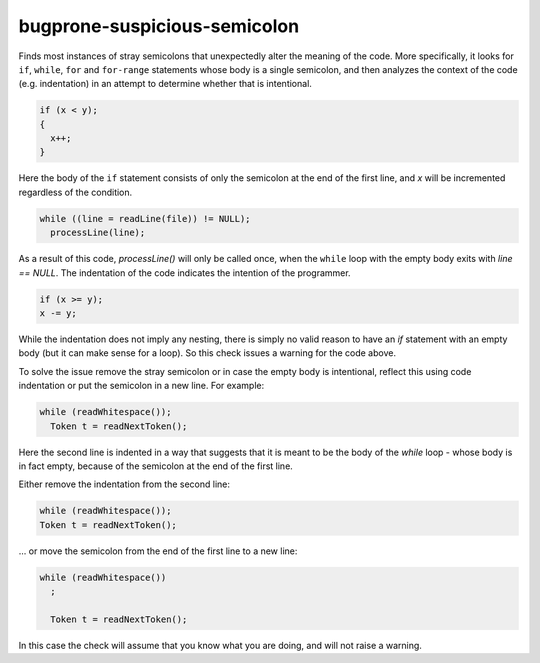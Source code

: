.. title:: clang-tidy - bugprone-suspicious-semicolon

bugprone-suspicious-semicolon
=============================

Finds most instances of stray semicolons that unexpectedly alter the meaning of
the code. More specifically, it looks for ``if``, ``while``, ``for`` and
``for-range`` statements whose body is a single semicolon, and then analyzes the
context of the code (e.g. indentation) in an attempt to determine whether that
is intentional.

.. code-block:: c++

    if (x < y);
    {
      x++;
    }

Here the body of the ``if`` statement consists of only the semicolon at the end
of the first line, and `x` will be incremented regardless of the condition.


.. code-block:: c++

    while ((line = readLine(file)) != NULL);
      processLine(line);

As a result of this code, `processLine()` will only be called once, when the
``while`` loop with the empty body exits with `line == NULL`. The indentation of
the code indicates the intention of the programmer.


.. code-block:: c++

    if (x >= y);
    x -= y;

While the indentation does not imply any nesting, there is simply no valid
reason to have an `if` statement with an empty body (but it can make sense for
a loop). So this check issues a warning for the code above.

To solve the issue remove the stray semicolon or in case the empty body is
intentional, reflect this using code indentation or put the semicolon in a new
line. For example:

.. code-block:: c++

    while (readWhitespace());
      Token t = readNextToken();

Here the second line is indented in a way that suggests that it is meant to be
the body of the `while` loop - whose body is in fact empty, because of the
semicolon at the end of the first line.

Either remove the indentation from the second line:

.. code-block:: c++

    while (readWhitespace());
    Token t = readNextToken();

... or move the semicolon from the end of the first line to a new line:

.. code-block:: c++

    while (readWhitespace())
      ;

      Token t = readNextToken();

In this case the check will assume that you know what you are doing, and will
not raise a warning.
